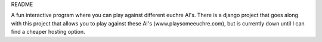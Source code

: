 README

A fun interactive program where you can play against different euchre AI's.  There is a django project that goes along
with this project that allows you to play against these AI's (www.playsomeeuchre.com), but is currently down until I
can find a cheaper hosting option.




